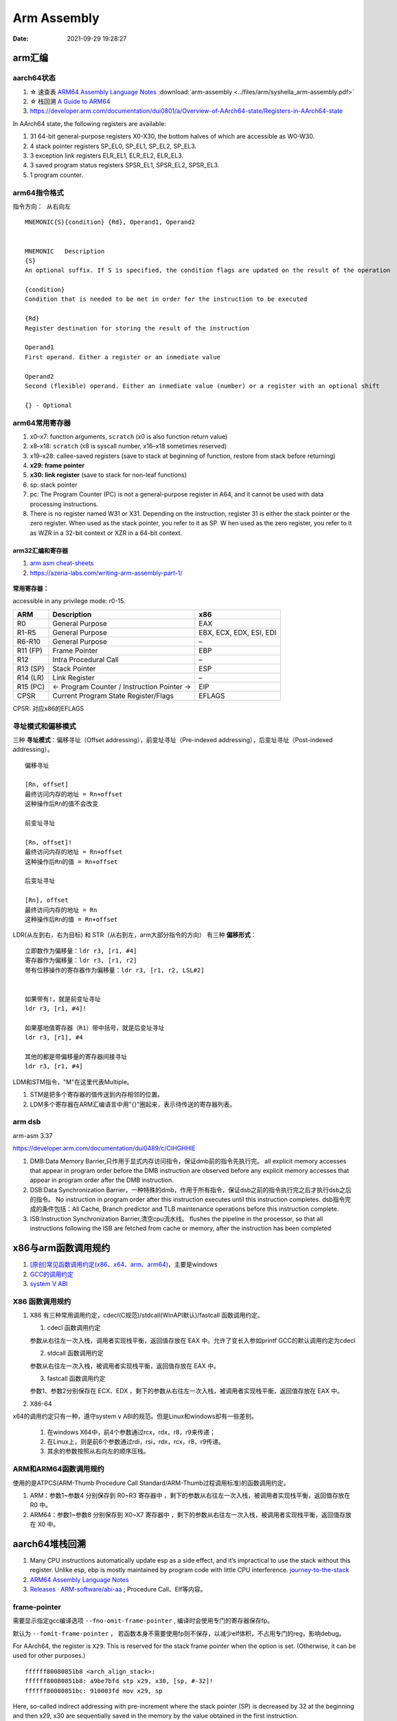 
=============
Arm Assembly
=============

:Date:   2021-09-29 19:28:27


arm汇编
=============

aarch64状态
------------

1. ☆ 速查表 `ARM64 Assembly Language Notes <https://cit.dixie.edu/cs/2810/arm64-assembly.html>`__     :download:`arm-assembly <../files/arm/syshella_arm-assembly.pdf>`
2. ☆ 栈回溯 `A Guide to ARM64 <https://modexp.wordpress.com/2018/10/30/arm64-assembly/#registers>`__
3. https://developer.arm.com/documentation/dui0801/a/Overview-of-AArch64-state/Registers-in-AArch64-state

In AArch64 state, the following registers are available:

1. 31 64-bit general-purpose registers X0-X30, the bottom halves of which are accessible as W0-W30.
2. 4 stack pointer registers SP_EL0, SP_EL1, SP_EL2, SP_EL3.
3. 3 exception link registers ELR_EL1, ELR_EL2, ELR_EL3.
4. 3 saved program status registers SPSR_EL1, SPSR_EL2, SPSR_EL3.
5. 1 program counter.

arm64指令格式
--------------
``指令方向： 从右向左``

::

   MNEMON­IC{­S}{­con­dition} {Rd}, Operand1, Operand2
   

   MNEMONIC   Descri­ption
   {S}
   An optional suffix. If S is specified, the condition flags are updated on the result of the operation
   
   {condi­tion}
   Condition that is needed to be met in order for the instru­ction to be executed
   
   {Rd}
   Register destin­ation for storing the result of the instru­ction
   
   Operand1
   First operand. Either a register or an inmediate value
   
   Operand2
   Second (flexible) operand. Either an inmediate value (number) or a register with an optional shift
   
   {} - Optional

arm64常用寄存器
-----------------
1. x0–x7: function arguments, ``scratch`` (x0 is also function return value)
2. x8–x18: ``scratch`` (x8 is syscall number, x16–x18 sometimes reserved)
3. x19–x28: callee-saved registers (save to stack at beginning of function, restore from stack before returning)
4. **x29: frame pointer**
5. **x30: link register** (save to stack for non-leaf functions)
6. sp: stack pointer
7. pc: The Program Counter (PC) is not a general-purpose register in A64, and it cannot be used with data processing instructions.
8. There is no register named W31 or X31. Depending on the instruction, 
   register 31 is either the stack pointer or the zero register. When used as the stack pointer, you refer to it as SP. 
   W   hen used as the zero register, you refer to it as WZR in a 32-bit context or XZR in a 64-bit context.


.. figure:: ../images/abi_general_purpose_registers.png
      :alt: abi_general_purpose_registers



arm32汇编和寄存器
~~~~~~~~~~~~~~~~~~
1. `arm asm cheat-sheets <https://cheatography.com/syshella/cheat-sheets/arm-assembly/>`__
2. https://azeria-labs.com/writing-arm-assembly-part-1/



.. figure:: ../images/arm_asm.png
      :alt: asm cheetsheet


**常用寄存器：**

accessible in any privilege mode: r0-15.

+----------+----------------------------+-------------------------+
| ARM      | Description                | x86                     |
+==========+============================+=========================+
| R0       | General Purpose            | EAX                     |
+----------+----------------------------+-------------------------+
| R1-R5    | General Purpose            | EBX, ECX, EDX, ESI, EDI |
+----------+----------------------------+-------------------------+
| R6-R10   | General Purpose            | –                       |
+----------+----------------------------+-------------------------+
| R11 (FP) | Frame Pointer              | EBP                     |
+----------+----------------------------+-------------------------+
| R12      | Intra Procedural Call      | –                       |
+----------+----------------------------+-------------------------+
| R13 (SP) | Stack Pointer              | ESP                     |
+----------+----------------------------+-------------------------+
| R14 (LR) | Link Register              | –                       |
+----------+----------------------------+-------------------------+
| R15 (PC) | <- Program Counter /       | EIP                     |
|          | Instruction Pointer ->     |                         |
+----------+----------------------------+-------------------------+
| CPSR     | Current Program State      | EFLAGS                  |
|          | Register/Flags             |                         |
+----------+----------------------------+-------------------------+


CPSR: 对应x86的EFLAGS


寻址模式和偏移模式
--------------------
三种 **寻址模式**：偏移寻址（Offset addressing），前变址寻址（Pre-indexed addressing），后变址寻址（Post-indexed addressing）。

::
      
   偏移寻址

   [Rn, offset]
   最终访问内存的地址 = Rn+offset
   这种操作后Rn的值不会改变

   前变址寻址

   [Rn, offset]!
   最终访问内存的地址 = Rn+offset
   这种操作后Rn的值 = Rn+offset

   后变址寻址

   [Rn], offset
   最终访问内存的地址 = Rn
   这种操作后Rn的值 = Rn+offset


LDR(从左到右，右为目标) 和 STR（从右到左，arm大部分指令的方向） 有三种 **偏移形式**：

::
            
      立即数作为偏移量：ldr r3, [r1, #4]
      寄存器作为偏移量：ldr r3, [r1, r2]
      带有位移操作的寄存器作为偏移量：ldr r3, [r1, r2, LSL#2]


      如果带有!，就是前变址寻址
      ldr r3, [r1, #4]!

      如果基地值寄存器（R1）带中括号，就是后变址寻址
      ldr r3, [r1], #4

      其他的都是带偏移量的寄存器间接寻址
      ldr r3, [r1, #4]



LDM和STM指令，"M"在这里代表Multiple。

1. STM是把多个寄存器的值传送到内存相邻的位置。
2. LDM多个寄存器在ARM汇编语言中用"{}"圈起来，表示待传送的寄存器列表。

arm dsb
-------------
arm-asm 3.37

https://developer.arm.com/documentation/dui0489/c/CIHGHHIE


1. DMB:Data Memory Barrier,只作用于显式内存访问指令，保证dmb前的指令先执行完。
   all explicit memory accesses that appear in program order before the DMB instruction are observed before any explicit memory accesses that appear in program order after the DMB instruction. 

2. DSB:Data Synchronization Barrier，一种特殊的dmb，作用于所有指令，保证dsb之前的指令执行完之后才执行dsb之后的指令。
   No instruction in program order after this instruction executes until this instruction completes.
   dsb指令完成的条件包括：All Cache, Branch predictor and TLB maintenance operations before this instruction complete.
3. ISB:Instruction Synchronization Barrier,清空cpu流水线。
   flushes the pipeline in the processor, so that all instructions following the ISB are fetched from cache or memory, after the instruction has been completed
   

x86与arm函数调用规约
=======================
1. `[原创]常见函数调用约定(x86、x64、arm、arm64) <https://bbs.pediy.com/thread-224583.htm>`__，主要是windows
2. `GCC的调用约定 <https://blog.csdn.net/weixin_44395686/article/details/105036297>`__
3. `system V ABI <https://blog.csdn.net/weixin_44395686/article/details/105022059>`__


X86 函数调用规约
--------------------
1. X86 有三种常用调用约定，cdecl(C规范)/stdcall(WinAPI默认)/fastcall 函数调用约定。

   1. cdecl 函数调用约定

   参数从右往左一次入栈，调用者实现栈平衡，返回值存放在 EAX 中。允许了变长入参如printf
   GCC的默认调用约定为cdecl

   2. stdcall 函数调用约定

   参数从右往左一次入栈，被调用者实现栈平衡，返回值存放在 EAX 中。

   3. fastcall 函数调用约定

   参数1、参数2分别保存在 ECX、EDX ，剩下的参数从右往左一次入栈，被调用者实现栈平衡，返回值存放在 EAX 中。

2. X86-64

x64的调用约定只有一种，遵守system v ABI的规范。但是Linux和windows却有一些差别。
 
   1. 在windows X64中，前4个参数通过rcx，rdx，r8，r9来传递；
   2. 在Linux上，则是前6个参数通过rdi，rsi，rdx，rcx，r8，r9传递。
   3. 其余的参数按照从右向左的顺序压栈。

ARM和ARM64函数调用规约
---------------------------
使用的是ATPCS(ARM-Thumb Procedure Call Standard/ARM-Thumb过程调用标准)的函数调用约定。

1. ARM：参数1~参数4 分别保存到 R0~R3 寄存器中 ，剩下的参数从右往左一次入栈，被调用者实现栈平衡，返回值存放在 R0 中。
2. ARM64：参数1~参数8 分别保存到 X0~X7 寄存器中 ，剩下的参数从右往左一次入栈，被调用者实现栈平衡，返回值存放在 X0 中。


aarch64堆栈回溯
==================
1. Many CPU instructions automatically update esp as a side effect, and it’s impractical to use the stack without this register. 
   Unlike esp, ebp is mostly maintained by program code with little CPU interference. 
   `journey-to-the-stack <https://manybutfinite.com/post/journey-to-the-stack/>`__

2. `ARM64 Assembly Language Notes  <https://cit.dixie.edu/cs/2810/arm64-assembly.html>`__
3. `Releases · ARM-software/abi-aa  <https://github.com/ARM-software/abi-aa/releases>`__ ; Procedure Call、Elf等内容。

frame-pointer
--------------
需要显示指定gcc编译选项 ``--fno-omit-frame-pointer`` , 编译时会使用专门的寄存器保存fp。

默认为 ``--fomit-frame-pointer`` ， 若函数本身不需要使用fp则不保存，以减少elf体积，不占用专门的reg，影响debug。

For AArch64, the register is ``X29``. This is reserved for the stack frame pointer when the option is set. (Otherwise, it can be used for other purposes.) 

::

   ffffff80080851b8 <arch_align_stack>:
   ffffff80080851b8: a9be7bfd stp x29, x30, [sp, #-32]!
   ffffff80080851bc: 910003fd mov x29, sp


Here, so-called indirect addressing with pre-increment where the stack pointer (SP) is decreased by 32 at the beginning and then x29, x30 are sequentially saved in the memory by the value obtained in the first instruction.

Usually, the function finishes as follows:

::
      
   ffffff80080851fc: a8c27bfd ldp x29, x30, [sp], #32
   ffffff8008085200: d65f03c0 ret


The indirect addressing with the post-increment where the saved values x29, x30, are taken from the memory on the stack pointer (SP) and then SP increases by 32. 
The code examples above are called the prologue and epilogue of the function respectively. 

Linux on AArch64 is compiled with that flag so that stack frames look like regular code (except assembly code).

aarch64函数调用Stack
----------------------

::

        |                      |
        | caller's stack frame |
        |                      |       //x29,fp
        +----------------------+
        | saved return address |  +8   //x30
        +----------------------+
   fp-->| saved frame pointer  |   0
        +----------------------+
        | saved x22            |  -8
        +----------------------+
        | saved x21            |  -16
        +----------------------+
        | saved x20            |  -24
        +----------------------+
   sp-->| saved x19            |  -32
        +----------------------+

      